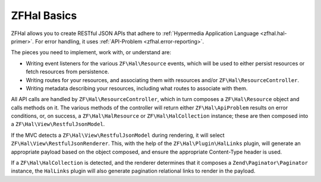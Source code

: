 .. _basics.index:

ZFHal Basics
============

ZFHal allows you to create RESTful JSON APIs that adhere to
:ref:`Hypermedia Application Language <zfhal.hal-primer>`. For error
handling, it uses :ref:`API-Problem <zfhal.error-reporting>`.

The pieces you need to implement, work with, or understand are:

- Writing event listeners for the various ``ZF\Hal\Resource`` events,
  which will be used to either persist resources or fetch resources from
  persistence.

- Writing routes for your resources, and associating them with resources and/or
  ``ZF\Hal\ResourceController``.

- Writing metadata describing your resources, including what routes to associate
  with them.

All API calls are handled by ``ZF\Hal\ResourceController``, which in
turn composes a ``ZF\Hal\Resource`` object and calls methods on it. The
various methods of the controller will return either
``ZF\Hal\ApiProblem`` results on error conditions, or, on success, a
``ZF\Hal\HalResource`` or ``ZF\Hal\HalCollection`` instance; these
are then composed into a ``ZF\Hal\View\RestfulJsonModel``.

If the MVC detects a ``ZF\Hal\View\RestfulJsonModel`` during rendering,
it will select ``ZF\Hal\View\RestfulJsonRenderer``. This, with the help
of the ``ZF\Hal\Plugin\HalLinks`` plugin, will generate an appropriate
payload based on the object composed, and ensure the appropriate Content-Type
header is used.

If a ``ZF\Hal\HalCollection`` is detected, and the renderer determines
that it composes a ``Zend\Paginator\Paginator`` instance, the ``HalLinks``
plugin will also generate pagination relational links to render in the payload.
